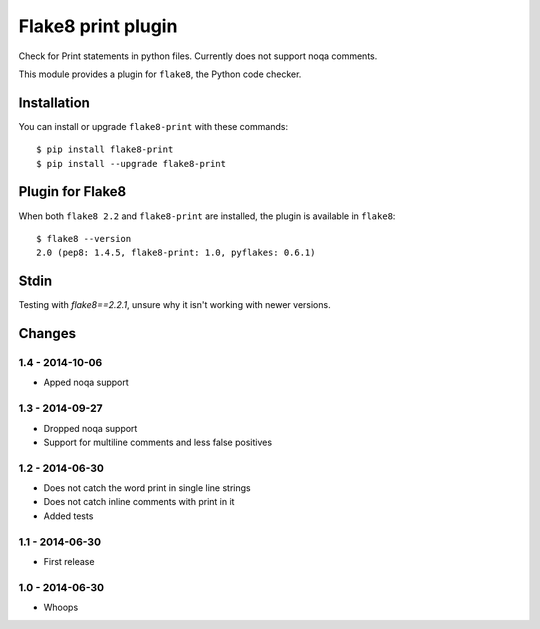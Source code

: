 Flake8 print plugin
==================

Check for Print statements in python files. Currently does not support noqa comments.

This module provides a plugin for ``flake8``, the Python code checker.


Installation
------------

You can install or upgrade ``flake8-print`` with these commands::

  $ pip install flake8-print
  $ pip install --upgrade flake8-print


Plugin for Flake8
-----------------

When both ``flake8 2.2`` and ``flake8-print`` are installed, the plugin is
available in ``flake8``::

    $ flake8 --version
    2.0 (pep8: 1.4.5, flake8-print: 1.0, pyflakes: 0.6.1)

Stdin
-----

Testing with `flake8==2.2.1`, unsure why it isn't working with newer versions.


Changes
-------

1.4 - 2014-10-06
````````````````
* Apped noqa support

1.3 - 2014-09-27
````````````````
* Dropped noqa support
* Support for multiline comments and less false positives

1.2 - 2014-06-30
````````````````
* Does not catch the word print in single line strings
* Does not catch inline comments with print in it
* Added tests

1.1 - 2014-06-30
````````````````
* First release

1.0 - 2014-06-30
````````````````
* Whoops
